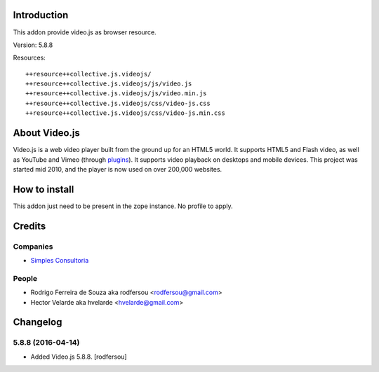 Introduction
============

This addon provide video.js as browser resource.

Version: 5.8.8

Resources::

  ++resource++collective.js.videojs/
  ++resource++collective.js.videojs/js/video.js
  ++resource++collective.js.videojs/js/video.min.js
  ++resource++collective.js.videojs/css/video-js.css
  ++resource++collective.js.videojs/css/video-js.min.css

About Video.js
==============
Video.js is a web video player built from the ground up for an HTML5 world. It supports HTML5 and Flash video, as well as YouTube and Vimeo (through `plugins <https://github.com/videojs/video.js/wiki/Plugins>`_). It supports video playback on desktops and mobile devices. This project was started mid 2010, and the player is now used on over 200,000 websites.

How to install
==============

This addon just need to be present in the zope instance. No profile to apply.

Credits
=======

Companies
---------

* `Simples Consultoria <http://www.simplesconsultoria.com.br>`_

People
------

- Rodrigo Ferreira de Souza aka rodfersou <rodfersou@gmail.com>
- Hector Velarde aka hvelarde <hvelarde@gmail.com>

.. _documentation: http://plone.org/documentation/kb/installing-add-ons-quick-how-to

Changelog
=========

5.8.8 (2016-04-14)
------------------

- Added Video.js 5.8.8.
  [rodfersou]


